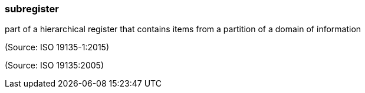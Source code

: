 === subregister

part of a hierarchical register that contains items from a partition of a domain of information

(Source: ISO 19135-1:2015)

(Source: ISO 19135:2005)

